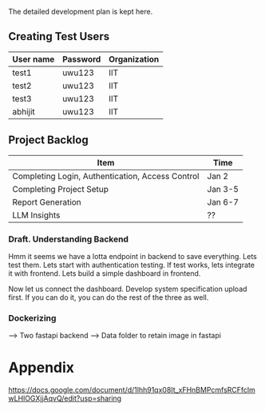 

The detailed development plan is kept here.

** Creating Test Users

| User name | Password | Organization |
|-----------+----------+--------------|
| test1     | uwu123   | IIT          |
| test2     | uwu123   | IIT          |
| test3     | uwu123   | IIT          |
| abhijit   | uwu123   | IIT          |

** Project Backlog

| Item                                             | Time    |
|--------------------------------------------------+---------|
| Completing Login, Authentication, Access Control | Jan 2   |
| Completing Project Setup                         | Jan 3-5 |
| Report Generation                                | Jan 6-7 |
| LLM Insights                                     | ??      |


*** Draft. Understanding Backend
Hmm it seems we have a lotta endpoint in backend to save everything. Lets test them. Lets start with authentication testing. If test works, lets integrate it with frontend. Lets build a simple dashboard in frontend.

Now let us connect the dashboard. Develop system specification upload first. If you can do it, you can do the rest of the three as well.

*** Dockerizing
--> Two fastapi backend
--> Data folder to retain image in fastapi


* Appendix
https://docs.google.com/document/d/1lhh91qx08It_xFHnBMPcmfsRCFfclmwLHlOGXjjAqvQ/edit?usp=sharing
